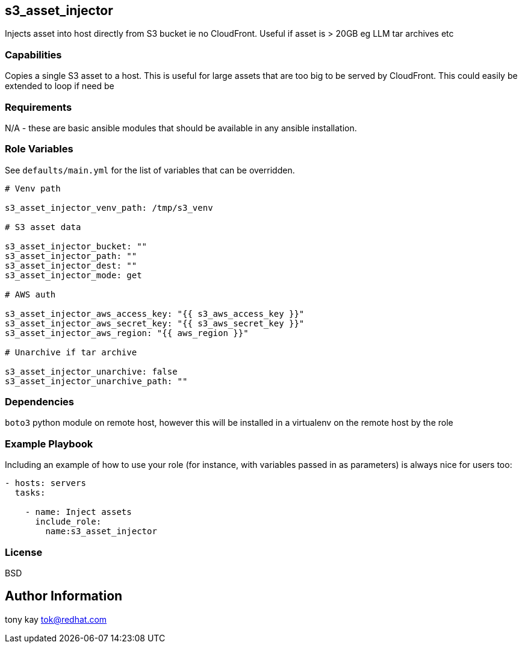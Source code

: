 == s3_asset_injector

Injects asset into host directly from S3 bucket ie no CloudFront. Useful if asset is > 20GB eg LLM tar archives etc

=== Capabilities

Copies a single S3 asset to a host. This is useful for large assets that are too big to be served by CloudFront.
This could easily be extended to loop if need be

=== Requirements

N/A - these are basic ansible modules that should be available in any ansible installation.

=== Role Variables

See `defaults/main.yml` for the list of variables that can be overridden.

----

# Venv path

s3_asset_injector_venv_path: /tmp/s3_venv

# S3 asset data

s3_asset_injector_bucket: ""
s3_asset_injector_path: ""
s3_asset_injector_dest: ""
s3_asset_injector_mode: get

# AWS auth

s3_asset_injector_aws_access_key: "{{ s3_aws_access_key }}"
s3_asset_injector_aws_secret_key: "{{ s3_aws_secret_key }}"
s3_asset_injector_aws_region: "{{ aws_region }}"

# Unarchive if tar archive

s3_asset_injector_unarchive: false
s3_asset_injector_unarchive_path: ""
----

=== Dependencies

`boto3` python module on remote host, however this will be installed in a virtualenv on the remote host by the role

=== Example Playbook

Including an example of how to use your role (for instance, with variables passed in as parameters) is always nice for users too:

[source,yaml]
----
- hosts: servers
  tasks:

    - name: Inject assets
      include_role:
        name:s3_asset_injector
----

=== License

BSD

== Author Information

tony kay tok@redhat.com
